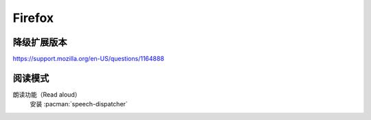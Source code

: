 =======
Firefox
=======

降级扩展版本
============

https://support.mozilla.org/en-US/questions/1164888

阅读模式
========

朗读功能（Read aloud）
   安装 :pacman:`speech-dispatcher`
